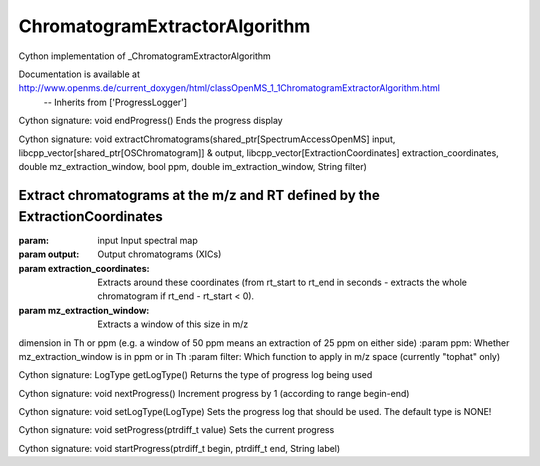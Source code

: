 ChromatogramExtractorAlgorithm
==============================

.. py:class:: ChromatogramExtractorAlgorithm


   Bases: :py:class:`object`


Cython implementation of _ChromatogramExtractorAlgorithm


Documentation is available at http://www.openms.de/current_doxygen/html/classOpenMS_1_1ChromatogramExtractorAlgorithm.html
 -- Inherits from ['ProgressLogger']




.. py:method:: ChromatogramExtractorAlgorithm.endProgress


Cython signature: void endProgress()
Ends the progress display




.. py:method:: ChromatogramExtractorAlgorithm.extractChromatograms


Cython signature: void extractChromatograms(shared_ptr[SpectrumAccessOpenMS] input, libcpp_vector[shared_ptr[OSChromatogram]] & output, libcpp_vector[ExtractionCoordinates] extraction_coordinates, double mz_extraction_window, bool ppm, double im_extraction_window, String filter)


Extract chromatograms at the m/z and RT defined by the ExtractionCoordinates
-----
:param: input Input spectral map
:param output: Output chromatograms (XICs)
:param extraction_coordinates: Extracts around these coordinates (from
 rt_start to rt_end in seconds - extracts the whole chromatogram if
 rt_end - rt_start < 0).
:param mz_extraction_window: Extracts a window of this size in m/z
dimension in Th or ppm (e.g. a window of 50 ppm means an extraction of
25 ppm on either side)
:param ppm: Whether mz_extraction_window is in ppm or in Th
:param filter: Which function to apply in m/z space (currently "tophat" only)




.. py:method:: ChromatogramExtractorAlgorithm.getLogType


Cython signature: LogType getLogType()
Returns the type of progress log being used




.. py:method:: ChromatogramExtractorAlgorithm.nextProgress


Cython signature: void nextProgress()
Increment progress by 1 (according to range begin-end)




.. py:method:: ChromatogramExtractorAlgorithm.setLogType


Cython signature: void setLogType(LogType)
Sets the progress log that should be used. The default type is NONE!




.. py:method:: ChromatogramExtractorAlgorithm.setProgress


Cython signature: void setProgress(ptrdiff_t value)
Sets the current progress




.. py:method:: ChromatogramExtractorAlgorithm.startProgress


Cython signature: void startProgress(ptrdiff_t begin, ptrdiff_t end, String label)




